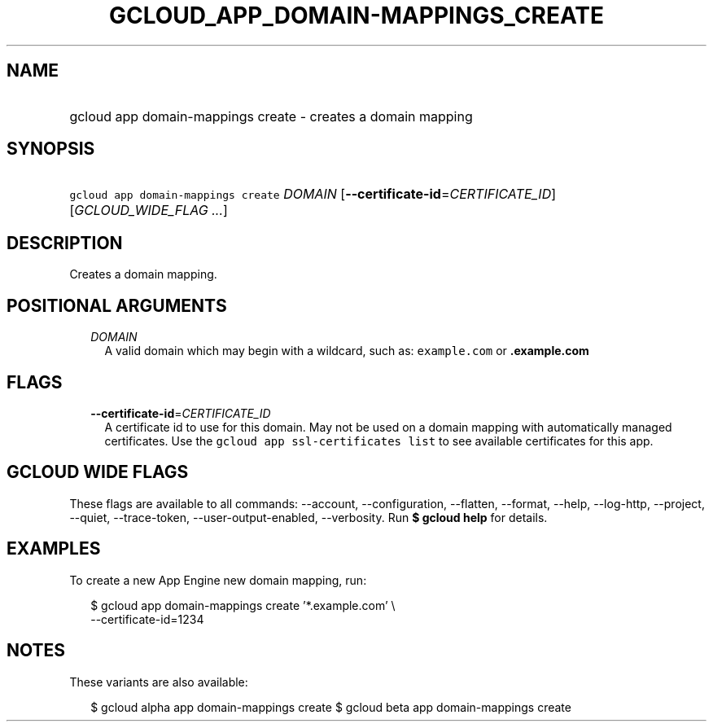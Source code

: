 
.TH "GCLOUD_APP_DOMAIN\-MAPPINGS_CREATE" 1



.SH "NAME"
.HP
gcloud app domain\-mappings create \- creates a domain mapping



.SH "SYNOPSIS"
.HP
\f5gcloud app domain\-mappings create\fR \fIDOMAIN\fR [\fB\-\-certificate\-id\fR=\fICERTIFICATE_ID\fR] [\fIGCLOUD_WIDE_FLAG\ ...\fR]



.SH "DESCRIPTION"

Creates a domain mapping.



.SH "POSITIONAL ARGUMENTS"

.RS 2m
.TP 2m
\fIDOMAIN\fR
A valid domain which may begin with a wildcard, such as: \f5example.com\fR or
\f5\fB.example.com\fR


\fR
.RE
.sp

.SH "FLAGS"

.RS 2m
.TP 2m
\fB\-\-certificate\-id\fR=\fICERTIFICATE_ID\fR
A certificate id to use for this domain. May not be used on a domain mapping
with automatically managed certificates. Use the \f5gcloud app ssl\-certificates
list\fR to see available certificates for this app.


.RE
.sp

.SH "GCLOUD WIDE FLAGS"

These flags are available to all commands: \-\-account, \-\-configuration,
\-\-flatten, \-\-format, \-\-help, \-\-log\-http, \-\-project, \-\-quiet,
\-\-trace\-token, \-\-user\-output\-enabled, \-\-verbosity. Run \fB$ gcloud
help\fR for details.



.SH "EXAMPLES"

To create a new App Engine new domain mapping, run:

.RS 2m
$ gcloud app domain\-mappings create '*.example.com'                \e
       \-\-certificate\-id=1234
.RE



.SH "NOTES"

These variants are also available:

.RS 2m
$ gcloud alpha app domain\-mappings create
$ gcloud beta app domain\-mappings create
.RE

